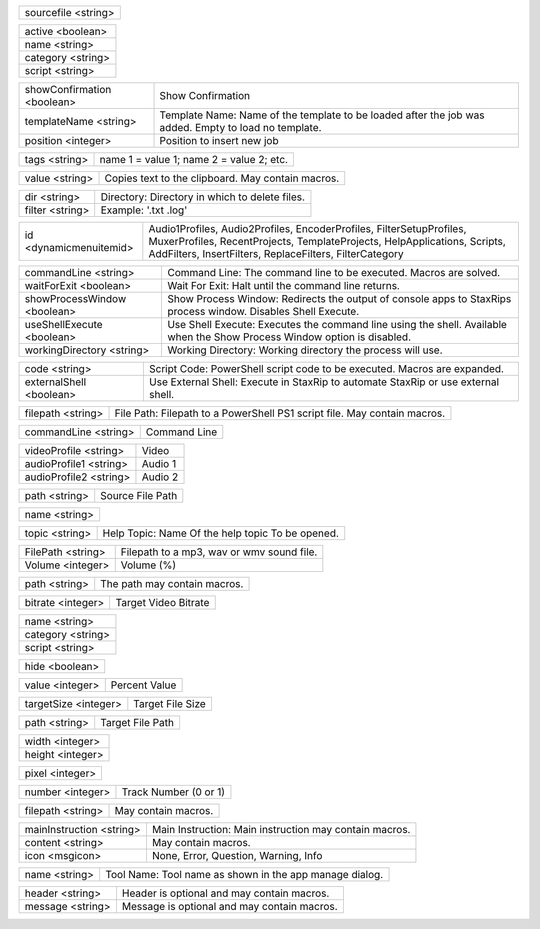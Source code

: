 .. option:: AddBatchJob

    Adds a batch job.

.. list-table::
    :widths: auto

    * - sourcefile <string>

.. option:: AddFilter

    Adds a filter at the end of the script.

.. list-table::
    :widths: auto

    * - active <boolean>
    * - name <string>
    * - category <string>
    * - script <string>

.. option:: AddJob

    Adds a job to the job list.

.. list-table::
    :widths: auto

    * - showConfirmation <boolean>
      - Show Confirmation
    * - templateName <string>
      - Template Name: Name of the template to be loaded after the job was added. Empty to load no template.
    * - position <integer>
      - Position to insert new job

.. option:: AddTags

    Adds tags to the container (works only with mkvmerge).

.. list-table::
    :widths: auto

    * - tags <string>
      - name 1 = value 1; name 2 = value 2; etc.

.. option:: CheckForUpdate

    Checks if a update is available.

.. option:: ClearJobs

    Clears the job list.

.. option:: CopyToClipboard

    Copies a string to the clipboard.

.. list-table::
    :widths: auto

    * - value <string>
      - Copies text to the clipboard. May contain macros.

.. option:: DeleteFiles

    Deletes files in a given directory.

.. list-table::
    :widths: auto

    * - dir <string>
      - Directory: Directory in which to delete files.
    * - filter <string>
      - Example: '.txt .log'

.. option:: DynamicMenuItem

    Placeholder for dynamically updated menu items.

.. list-table::
    :widths: auto

    * - id <dynamicmenuitemid>
      -  Audio1Profiles, Audio2Profiles, EncoderProfiles, FilterSetupProfiles, MuxerProfiles, RecentProjects, TemplateProjects, HelpApplications, Scripts, AddFilters, InsertFilters, ReplaceFilters, FilterCategory

.. option:: ExecuteCommandLine

    Executes a command line. If Shell Execute is disabled then macros are passed in as environment variables.

.. list-table::
    :widths: auto

    * - commandLine <string>
      - Command Line: The command line to be executed. Macros are solved.
    * - waitForExit <boolean>
      - Wait For Exit: Halt until the command line returns.
    * - showProcessWindow <boolean>
      - Show Process Window: Redirects the output of console apps to StaxRips process window. Disables Shell Execute.
    * - useShellExecute <boolean>
      - Use Shell Execute: Executes the command line using the shell. Available when the Show Process Window option is disabled.
    * - workingDirectory <string>
      - Working Directory: Working directory the process will use.

.. option:: ExecutePowerShellScript

    Executes PowerShell script code.

.. list-table::
    :widths: auto

    * - code <string>
      - Script Code: PowerShell script code to be executed. Macros are expanded.
    * - externalShell <boolean>
      - Use External Shell: Execute in StaxRip to automate StaxRip or use external shell.

.. option:: ExecuteScriptFile

    Executes a PowerShell PS1 script file.

.. list-table::
    :widths: auto

    * - filepath <string>
      - File Path: Filepath to a PowerShell PS1 script file. May contain macros.

.. option:: Exit

    Exits StaxRip

.. option:: ImportVideoEncoderCommandLine

    Changes video encoder settings.

.. list-table::
    :widths: auto

    * - commandLine <string>
      - Command Line

.. option:: LoadProfile

    Loads a audio or video profile.

.. list-table::
    :widths: auto

    * - videoProfile <string>
      - Video
    * - audioProfile1 <string>
      - Audio 1
    * - audioProfile2 <string>
      - Audio 2

.. option:: LoadSourceFile

    Loads a source file.

.. list-table::
    :widths: auto

    * - path <string>
      - Source File Path

.. option:: LoadTemplate

    Loads a template.

.. list-table::
    :widths: auto

    * - name <string>

.. option:: OpenHelpTopic

    Opens a given help topic In the help browser.

.. list-table::
    :widths: auto

    * - topic <string>
      - Help Topic: Name Of the help topic To be opened.

.. option:: PlaySound

    Plays audio file.

.. list-table::
    :widths: auto

    * - FilePath <string>
      - Filepath to a mp3, wav or wmv sound file.
    * - Volume <integer>
      - Volume (%)

.. option:: ResetSettings

    Shows a dialog allowing to reset specific settings.

.. option:: SaveGIF

    Shows a Open File dialog to generate a short GIF.

.. option:: SaveMKVHDR

    Shows a Open File dialog to add the remaining HDR10 Metadata to a MKV file.

.. option:: SaveMTN

    Shows a Open File dialog to generate thumbnails using mtn engine

.. option:: SavePNG

    Shows a open file dialog to create a high quality PNG animation.

.. option:: SaveProject

    Saves the current project.

.. option:: SaveProjectAs

    Saves the current project.

.. option:: SaveProjectAsTemplate

    Saves the current project as template.

.. option:: SaveProjectPath

    Saves the current project at the specified path.

.. list-table::
    :widths: auto

    * - path <string>
      - The path may contain macros.

.. option:: SetBitrate

    Sets the target video bitrate in Kbps.

.. list-table::
    :widths: auto

    * - bitrate <integer>
      - Target Video Bitrate

.. option:: SetFilter

    Sets a filter replacing a existing filter of same category.

.. list-table::
    :widths: auto

    * - name <string>
    * - category <string>
    * - script <string>

.. option:: SetHideDialogsOption

    Sets the project option 'Hide dialogs asking to demux, source filter etc.'

.. list-table::
    :widths: auto

    * - hide <boolean>

.. option:: SetPercent

    Sets the bitrate according to the compressibility.

.. list-table::
    :widths: auto

    * - value <integer>
      - Percent Value

.. option:: SetSize

    Sets the target file size in MB.

.. list-table::
    :widths: auto

    * - targetSize <integer>
      - Target File Size

.. option:: SetTargetFile

    Sets the file path of the target file.

.. list-table::
    :widths: auto

    * - path <string>
      - Target File Path

.. option:: SetTargetImageSize

    Sets the target image size.

.. list-table::
    :widths: auto

    * - width <integer>
    * - height <integer>

.. option:: SetTargetImageSizeByPixel

    Sets the target image size by pixels (width x height).

.. list-table::
    :widths: auto

    * - pixel <integer>

.. option:: ShowAppsDialog

    Dialog to manage external tools.

.. option:: ShowAudioProfilesDialog

    Dialog to manage audio profiles.

.. list-table::
    :widths: auto

    * - number <integer>
      - Track Number (0 or 1)

.. option:: ShowBatchGenerateThumbnailsDialog

    Shows a dialog to generate thumbnails.

.. option:: ShowCodePreview

    Dialog to preview script code.

.. option:: ShowCropDialog

    Shows the crop dialog to crop borders.

.. option:: ShowDemuxTool

    Allows to use StaxRip's demuxing GUIs independently.

.. option:: ShowEncoderProfilesDialog

    Shows a dialog to manage video encoder profiles.

.. option:: ShowEventCommandsDialog

    Shows the Event Command dialog.

.. option:: ShowFileBrowserToOpenProject

    Shows a file browser to open a project file.

.. option:: ShowFilterProfilesDialog

    Dialog to configure filter profiles.

.. option:: ShowFiltersEditor

    Dialog to edit filters.

.. option:: ShowFilterSetupProfilesDialog

    Dialog to configure filter setup profiles.

.. option:: ShowHardcodedSubtitleDialog

    Shows a dialog to add a hardcoded subtitle.

.. option:: ShowJobsDialog

    Dialog to manage batch jobs.

.. option:: ShowLogFile

    Shows the log file with the built-in log file viewer.

.. option:: ShowMacrosDialog

    Dialog that shows available macros.

.. option:: ShowMainMenuEditor

    Dialog to configure the main menu.

.. option:: ShowMediaInfo

    Shows media info on a given file.

.. list-table::
    :widths: auto

    * - filepath <string>
      - May contain macros.

.. option:: ShowMediaInfoBrowse

    Shows a Open File dialog to show media info.

.. option:: ShowMediaInfoFolderViewDialog

    Presents MediaInfo of all files in a folder in a grid view.

.. option:: ShowMessageBox

    Shows a message box.

.. list-table::
    :widths: auto

    * - mainInstruction <string>
      - Main Instruction: Main instruction may contain macros.
    * - content <string>
      - May contain macros.
    * - icon <msgicon>
      -  None, Error, Question, Warning, Info

.. option:: ShowMkvInfo

    Shows a Open File dialog to open a file to be shown by the console tool mkvinfo.

.. option:: ShowMuxerProfilesDialog

    Dialog to manage Muxer profiles.

.. option:: ShowOpenSourceBatchFilesDialog

    Dialog to open a file batch source.

.. option:: ShowOpenSourceBlurayFolderDialog

    Dialog to open a Blu-ray folder source.

.. option:: ShowOpenSourceDialog

    Dialog to open source files.

.. option:: ShowOpenSourceMergeFilesDialog

    Dialog to open a merged files source.

.. option:: ShowOpenSourceSingleFileDialog

    Dialog to open a single file source.

.. option:: ShowOptionsDialog

    Dialog to configure project options.

.. option:: ShowPreview

    Dialog to preview or cut the video.

.. option:: ShowScriptInfo

    Shows script info using various console tools.

.. option:: ShowSettingsDialog

    Shows the settings dialog.

.. option:: ShowSizeMenuEditor

    Menu editor for the size menu.

.. option:: ShowVideoComparison

    Shows a dialog to compare different videos.

.. option:: Shutdown

    Shut down PC.

.. option:: Standby

    Standby PC.

.. option:: StartAutoCrop

    Crops borders automatically.

.. option:: StartCompCheck

    Starts the compressibility check.

.. option:: StartEncoding

    Creates a job and runs the job list.

.. option:: StartJobs

    Runs all active jobs of the job list.

.. option:: StartSmartCrop

    Crops borders automatically until the proper aspect ratio is found.

.. option:: StartTool

    Starts a tool by name as shown in the app manage dialog.

.. list-table::
    :widths: auto

    * - name <string>
      - Tool Name: Tool name as shown in the app manage dialog.

.. option:: TestAndDynamicFileCreation

    Development tests and creation of doc files.

.. option:: WriteLog

    Writes a log message to the log file.

.. list-table::
    :widths: auto

    * - header <string>
      - Header is optional and may contain macros.
    * - message <string>
      - Message is optional and may contain macros.

